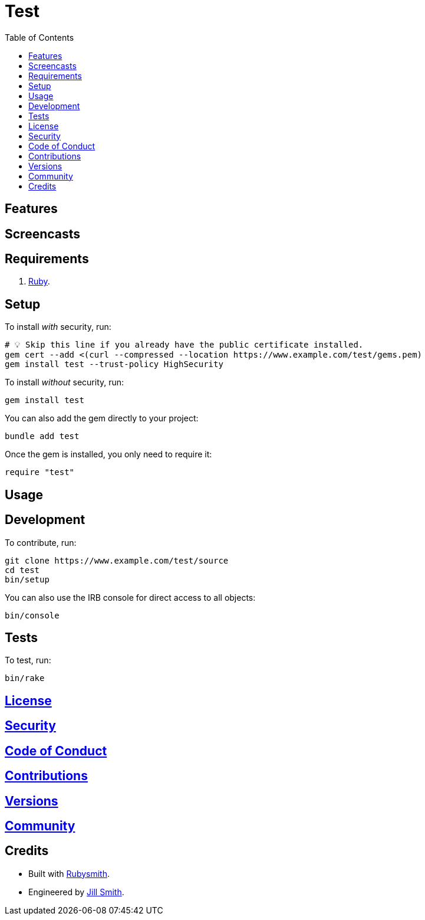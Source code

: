 :toc: macro
:toclevels: 5
:figure-caption!:

= Test

toc::[]

== Features

== Screencasts

== Requirements

. link:https://www.ruby-lang.org[Ruby].

== Setup

To install _with_ security, run:

[source,bash]
----
# 💡 Skip this line if you already have the public certificate installed.
gem cert --add <(curl --compressed --location https://www.example.com/test/gems.pem)
gem install test --trust-policy HighSecurity
----

To install _without_ security, run:

[source,bash]
----
gem install test
----

You can also add the gem directly to your project:

[source,bash]
----
bundle add test
----

Once the gem is installed, you only need to require it:

[source,ruby]
----
require "test"
----

== Usage

== Development

To contribute, run:

[source,bash]
----
git clone https://www.example.com/test/source
cd test
bin/setup
----

You can also use the IRB console for direct access to all objects:

[source,bash]
----
bin/console
----

== Tests

To test, run:

[source,bash]
----
bin/rake
----

== link:https://www.example.com/test/license[License]

== link:https://www.example.com/test/security[Security]

== link:https://www.example.com/test/code_of_conduct[Code of Conduct]

== link:https://www.example.com/test/contributions[Contributions]

== link:https://www.example.com/test/versions[Versions]

== link:https://www.example.com/test/community[Community]

== Credits

* Built with link:https://alchemists.io/projects/rubysmith[Rubysmith].
* Engineered by link:https://www.jillsmith.com[Jill Smith].
